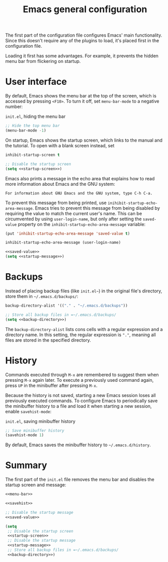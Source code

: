 #+title: Emacs general configuration

The first part of the configuration file configures Emacs' main functionality.
Since this doesn't require any of the plugins to load, it's placed first in the configuration file.

Loading it first has some advantages.
For example, it prevents the hidden menu bar from flickering on startup.

* User interface
:PROPERTIES:
:CUSTOM_ID: user-interface
:END:

By default, Emacs shows the menu bar at the top of the screen, which is accessed by pressing =<F10>=.
To turn it off, set =menu-bar-mode= to a negative number:

#+name: menu-bar
#+caption: =init.el=, hiding the menu bar
#+begin_src emacs-lisp
  ;; Hide the top menu bar
  (menu-bar-mode -1)
#+end_src

On startup, Emacs shows the startup screen, which links to the manual and the tutorial.
To open with a blank screen instead, set

#+headers: :exports none
#+name: startup-screen
#+begin_src emacs-lisp
  inhibit-startup-screen t
#+end_src

#+caption: =init.el=, disabling the startup screen
#+headers: :noweb yes
#+begin_src emacs-lisp
  ;; Disable the startup screen
  (setq <<startup-screen>>)
#+end_src

Emacs also prints a message in the echo area that explains how to read more information about Emacs and the GNU system:

#+begin_example
For information about GNU Emacs and the GNU system, type C-h C-a.
#+end_example

To prevent this message from being printed, use =inihibit-startup-echo-area-message=.
Emacs tries to prevent this message from being disabled by requiring the value to match the current user's name.
This can be circumvented by using =user-login-name=, but only after setting the =saved-value= property on the =inhibit-startup-echo-area-message= variable:

#+headers: :exports none
#+name: saved-value
#+begin_src emacs-lisp
  (put 'inhibit-startup-echo-area-message 'saved-value t)
#+end_src

#+headers: :exports none
#+name: startup-message
#+begin_src emacs-lisp
  inhibit-startup-echo-area-message (user-login-name)
#+end_src

#+caption: =init.el=, disabling the startup message
#+headers: :noweb yes
#+begin_src emacs-lisp
  <<saved-value>>
  (setq <<startup-message>>)
#+end_src

* Backups
:PROPERTIES:
:CUSTOM_ID: backups
:END:

Instead of placing backup files (like =init.el~=) in the original file's directory, store them in =~/.emacs.d/backups/=:

#+headers: :exports none
#+name: backup-directory
#+begin_src emacs-lisp
  backup-directory-alist '(("." . "~/.emacs.d/backups"))
#+end_src

#+caption: =init.el=, setting the backups directory
#+headers: :noweb yes
#+begin_src emacs-lisp
  ;; Store all backup files in =~/.emacs.d/backups/
  (setq <<backup-directory>>)
#+end_src

The =backup-directory-alist= lists cons cells with a regular expression and a directory name.
In this setting, the regular expression is ="."=, meaning all files are stored in the specified directory.

* History
:PROPERTIES:
:CUSTOM_ID: history
:END:

Commands executed through =M-x= are remembered to suggest them when pressing =M-x= again later.
To execute a previously used command again, press =UP= in the minibuffer after pressing =M-x=.

Because the history is not saved, starting a new Emacs session loses all previously executed commands.
To configure Emacs to periodically save the minibuffer history to a file and load it when starting a new session, enable =savehist-mode=:

#+name: savehist
#+caption: =init.el=, saving minibuffer history
#+begin_src emacs-lisp
  ;; Save minibuffer history
  (savehist-mode 1)
#+end_src

By default, Emacs saves the minibuffer history to =~/.emacs.d/history=.

* Summary
:PROPERTIES:
:CUSTOM_ID: general-summary
:END:

The first part of the =init.el= file removes the menu bar and disables the startup screen and message:

#+caption: =init.el=, the user interface section
#+headers: :noweb yes
#+headers: :tangle general.el
#+begin_src emacs-lisp
  <<menu-bar>>

  <<savehist>>

  ;; Disable the startup message
  <<saved-value>>

  (setq
   ;; Disable the startup screen
   <<startup-screen>>
   ;; Disable the startup message
   <<startup-message>>
   ;; Store all backup files in =~/.emacs.d/backups/
   <<backup-directory>>)
#+end_src
